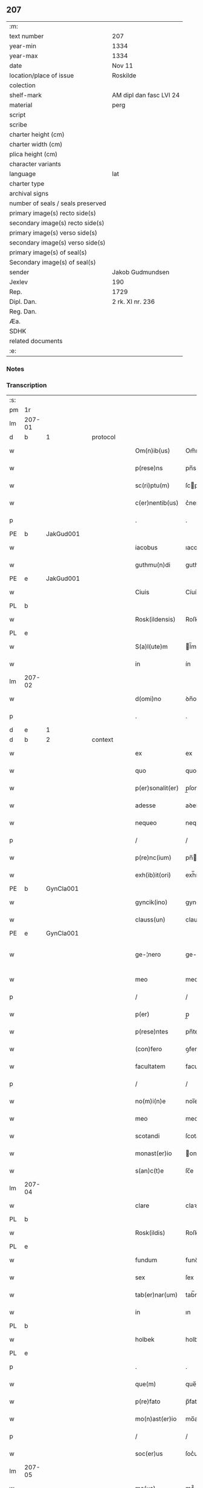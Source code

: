 ** 207

| :m:                               |                         |
| text number                       | 207                     |
| year-min                          | 1334                    |
| year-max                          | 1334                    |
| date                              | Nov 11                  |
| location/place of issue           | Roskilde                |
| colection                         |                         |
| shelf-mark                        | AM dipl dan fasc LVI 24 |
| material                          | perg                    |
| script                            |                         |
| scribe                            |                         |
| charter height (cm)               |                         |
| charter width (cm)                |                         |
| plica height (cm)                 |                         |
| character variants                |                         |
| language                          | lat                     |
| charter type                      |                         |
| archival signs                    |                         |
| number of seals / seals preserved |                         |
| primary image(s) recto side(s)    |                         |
| secondary image(s) recto side(s)  |                         |
| primary image(s) verso side(s)    |                         |
| secondary image(s) verso side(s)  |                         |
| primary image(s) of seal(s)       |                         |
| Secondary image(s) of seal(s)     |                         |
| sender                            | Jakob Gudmundsen        |
| Jexlev                            | 190                     |
| Rep.                              | 1729                    |
| Dipl. Dan.                        | 2 rk. XI nr. 236        |
| Reg. Dan.                         |                         |
| Æa.                               |                         |
| SDHK                              |                         |
| related documents                 |                         |
| :e:                               |                         |

*** Notes


*** Transcription
| :s: |        |   |   |   |   |                  |              |   |   |   |   |     |   |   |   |               |          |          |  |    |    |    |    |
| pm  | 1r     |   |   |   |   |                  |              |   |   |   |   |     |   |   |   |               |          |          |  |    |    |    |    |
| lm  | 207-01 |   |   |   |   |                  |              |   |   |   |   |     |   |   |   |               |          |          |  |    |    |    |    |
| d  | b      | 1  |   | protocol  |   |                  |              |   |   |   |   |     |   |   |   |               |          |          |  |    |    |    |    |
| w   |        |   |   |   |   | Om(n)ib(us)      | Om̅ıbꝫ        |   |   |   |   | lat |   |   |   |        207-01 | 1:protocol |          |  |    |    |    |    |
| w   |        |   |   |   |   | p(rese)ns        | pn̅s          |   |   |   |   | lat |   |   |   |        207-01 | 1:protocol |          |  |    |    |    |    |
| w   |        |   |   |   |   | sc(ri)ptu(m)     | ſcptu̅       |   |   |   |   | lat |   |   |   |        207-01 | 1:protocol |          |  |    |    |    |    |
| w   |        |   |   |   |   | c(er)nentib(us)  | c͛nentıbꝫ     |   |   |   |   | lat |   |   |   |        207-01 | 1:protocol |          |  |    |    |    |    |
| p   |        |   |   |   |   | .                | .            |   |   |   |   | lat |   |   |   |        207-01 | 1:protocol |          |  |    |    |    |    |
| PE  | b      | JakGud001  |   |   |   |                  |              |   |   |   |   |     |   |   |   |               |          |          |  |    |    |    |    |
| w   |        |   |   |   |   | iacobus          | ıacobuſ      |   |   |   |   | lat |   |   |   |        207-01 | 1:protocol |          |  |808|    |    |    |
| w   |        |   |   |   |   | guthmu(n)di      | guthmu̅ꝺí     |   |   |   |   | lat |   |   |   |        207-01 | 1:protocol |          |  |808|    |    |    |
| PE  | e      | JakGud001  |   |   |   |                  |              |   |   |   |   |     |   |   |   |               |          |          |  |    |    |    |    |
| w   |        |   |   |   |   | Ciuis            | Cíuís        |   |   |   |   | lat |   |   |   |        207-01 | 1:protocol |          |  |    |    |    |    |
| PL  | b      |   |   |   |   |                  |              |   |   |   |   |     |   |   |   |               |          |          |  |    |    |    |    |
| w   |        |   |   |   |   | Rosk(ildensis)   | Roſꝃ         |   |   |   |   | lat |   |   |   |        207-01 | 1:protocol |          |  |    |    |    |    |
| PL  | e      |   |   |   |   |                  |              |   |   |   |   |     |   |   |   |               |          |          |  |    |    |    |    |
| w   |        |   |   |   |   | S(a)l(ute)m      | l̅m          |   |   |   |   | lat |   |   |   |        207-01 | 1:protocol |          |  |    |    |    |    |
| w   |        |   |   |   |   | in               | ín           |   |   |   |   | lat |   |   |   |        207-01 | 1:protocol |          |  |    |    |    |    |
| lm  | 207-02 |   |   |   |   |                  |              |   |   |   |   |     |   |   |   |               |          |          |  |    |    |    |    |
| w   |        |   |   |   |   | d(omi)no         | ꝺn̅o          |   |   |   |   | lat |   |   |   |        207-02 | 1:protocol |          |  |    |    |    |    |
| p   |        |   |   |   |   | .                | .            |   |   |   |   | lat |   |   |   |        207-02 | 1:protocol |          |  |    |    |    |    |
| d  | e      | 1  |   |   |   |                  |              |   |   |   |   |     |   |   |   |               |          |          |  |    |    |    |    |
| d  | b      | 2  |   | context  |   |                  |              |   |   |   |   |     |   |   |   |               |          |          |  |    |    |    |    |
| w   |        |   |   |   |   | ex               | ex           |   |   |   |   | lat |   |   |   |        207-02 | 2:context |          |  |    |    |    |    |
| w   |        |   |   |   |   | quo              | quo          |   |   |   |   | lat |   |   |   |        207-02 | 2:context |          |  |    |    |    |    |
| w   |        |   |   |   |   | p(er)sonalit(er) | p̲ſonalıt͛     |   |   |   |   | lat |   |   |   |        207-02 | 2:context |          |  |    |    |    |    |
| w   |        |   |   |   |   | adesse           | aꝺeſſe       |   |   |   |   | lat |   |   |   |        207-02 | 2:context |          |  |    |    |    |    |
| w   |        |   |   |   |   | nequeo           | nequeo       |   |   |   |   | lat |   |   |   |        207-02 | 2:context |          |  |    |    |    |    |
| p   |        |   |   |   |   | /                | /            |   |   |   |   | lat |   |   |   |        207-02 | 2:context |          |  |    |    |    |    |
| w   |        |   |   |   |   | p(re)nc(ium)     | pn̅          |   |   |   |   | lat |   |   |   |        207-02 | 2:context |          |  |    |    |    |    |
| w   |        |   |   |   |   | exh(ib)it(ori)   | exh̅ıt͛        |   |   |   |   | lat |   |   |   |        207-02 | 2:context |          |  |    |    |    |    |
| PE  | b      | GynCla001  |   |   |   |                  |              |   |   |   |   |     |   |   |   |               |          |          |  |    |    |    |    |
| w   |        |   |   |   |   | gyncik(ino)      | gyncıkͦ       |   |   |   |   | lat |   |   |   |        207-02 | 2:context |          |  |809|    |    |    |
| w   |        |   |   |   |   | clauss(un)       | clauſ       |   |   |   |   | lat |   |   |   |        207-02 | 2:context |          |  |809|    |    |    |
| PE  | e      | GynCla001  |   |   |   |                  |              |   |   |   |   |     |   |   |   |               |          |          |  |    |    |    |    |
| w   |        |   |   |   |   | ge-¦nero         | ge-¦nero     |   |   |   |   | lat |   |   |   | 207-02—207-03 | 2:context |          |  |    |    |    |    |
| w   |        |   |   |   |   | meo              | meo          |   |   |   |   | lat |   |   |   |        207-03 | 2:context |          |  |    |    |    |    |
| p   |        |   |   |   |   | /                | /            |   |   |   |   | lat |   |   |   |        207-03 | 2:context |          |  |    |    |    |    |
| w   |        |   |   |   |   | p(er)            | p̲            |   |   |   |   | lat |   |   |   |        207-03 | 2:context |          |  |    |    |    |    |
| w   |        |   |   |   |   | p(rese)ntes      | pn̅tes        |   |   |   |   | lat |   |   |   |        207-03 | 2:context |          |  |    |    |    |    |
| w   |        |   |   |   |   | (con)fero        | ꝯfero        |   |   |   |   | lat |   |   |   |        207-03 | 2:context |          |  |    |    |    |    |
| w   |        |   |   |   |   | facultatem       | facultate   |   |   |   |   | lat |   |   |   |        207-03 | 2:context |          |  |    |    |    |    |
| p   |        |   |   |   |   | /                | /            |   |   |   |   | lat |   |   |   |        207-03 | 2:context |          |  |    |    |    |    |
| w   |        |   |   |   |   | no(m)i(n)e       | noı̅e         |   |   |   |   | lat |   |   |   |        207-03 | 2:context |          |  |    |    |    |    |
| w   |        |   |   |   |   | meo              | meo          |   |   |   |   | lat |   |   |   |        207-03 | 2:context |          |  |    |    |    |    |
| w   |        |   |   |   |   | scotandi         | ſcotanꝺí     |   |   |   |   | lat |   |   |   |        207-03 | 2:context |          |  |    |    |    |    |
| w   |        |   |   |   |   | monast(er)io     | onaﬅ͛ío      |   |   |   |   | lat |   |   |   |        207-03 | 2:context |          |  |    |    |    |    |
| w   |        |   |   |   |   | s(an)c(t)e       | ſc̅e          |   |   |   |   | lat |   |   |   |        207-03 | 2:context |          |  |    |    |    |    |
| lm  | 207-04 |   |   |   |   |                  |              |   |   |   |   |     |   |   |   |               |          |          |  |    |    |    |    |
| w   |        |   |   |   |   | clare            | claꝛe        |   |   |   |   | lat |   |   |   |        207-04 | 2:context |          |  |    |    |    |    |
| PL  | b      |   |   |   |   |                  |              |   |   |   |   |     |   |   |   |               |          |          |  |    |    |    |    |
| w   |        |   |   |   |   | Rosk(ildis)      | Roſꝃ         |   |   |   |   | lat |   |   |   |        207-04 | 2:context |          |  |    |    |    |    |
| PL  | e      |   |   |   |   |                  |              |   |   |   |   |     |   |   |   |               |          |          |  |    |    |    |    |
| w   |        |   |   |   |   | fundum           | funꝺu       |   |   |   |   | lat |   |   |   |        207-04 | 2:context |          |  |    |    |    |    |
| w   |        |   |   |   |   | sex              | ſex          |   |   |   |   | lat |   |   |   |        207-04 | 2:context |          |  |    |    |    |    |
| w   |        |   |   |   |   | tab(er)nar(um)   | tab̅naꝝ       |   |   |   |   | lat |   |   |   |        207-04 | 2:context |          |  |    |    |    |    |
| w   |        |   |   |   |   | in               | ın           |   |   |   |   | lat |   |   |   |        207-04 | 2:context |          |  |    |    |    |    |
| PL  | b      |   |   |   |   |                  |              |   |   |   |   |     |   |   |   |               |          |          |  |    |    |    |    |
| w   |        |   |   |   |   | holbek           | holbek       |   |   |   |   | lat |   |   |   |        207-04 | 2:context |          |  |    |    |    |    |
| PL  | e      |   |   |   |   |                  |              |   |   |   |   |     |   |   |   |               |          |          |  |    |    |    |    |
| p   |        |   |   |   |   | .                | .            |   |   |   |   | lat |   |   |   |        207-04 | 2:context |          |  |    |    |    |    |
| w   |        |   |   |   |   | que(m)           | que̅          |   |   |   |   | lat |   |   |   |        207-04 | 2:context |          |  |    |    |    |    |
| w   |        |   |   |   |   | p(re)fato        | p̅fato        |   |   |   |   | lat |   |   |   |        207-04 | 2:context |          |  |    |    |    |    |
| w   |        |   |   |   |   | mo(n)ast(er)io   | mo̅aﬅ͛ıo       |   |   |   |   | lat |   |   |   |        207-04 | 2:context |          |  |    |    |    |    |
| p   |        |   |   |   |   | /                | /            |   |   |   |   | lat |   |   |   |        207-04 | 2:context |          |  |    |    |    |    |
| w   |        |   |   |   |   | soc(er)us        | ſoc͛us        |   |   |   |   | lat |   |   |   |        207-04 | 2:context |          |  |    |    |    |    |
| lm  | 207-05 |   |   |   |   |                  |              |   |   |   |   |     |   |   |   |               |          |          |  |    |    |    |    |
| w   |        |   |   |   |   | me(us)           | me᷒           |   |   |   |   | lat |   |   |   |        207-05 | 2:context |          |  |    |    |    |    |
| PE  | b      | ClaGyn001  |   |   |   |                  |              |   |   |   |   |     |   |   |   |               |          |          |  |    |    |    |    |
| w   |        |   |   |   |   | Claus            | Claus        |   |   |   |   | lat |   |   |   |        207-05 | 2:context |          |  |810|    |    |    |
| w   |        |   |   |   |   | gyncelin         | gyncelí     |   |   |   |   | lat |   |   |   |        207-05 | 2:context |          |  |810|    |    |    |
| w   |        |   |   |   |   | s(un)            |             |   |   |   |   | lat |   |   |   |        207-05 | 2:context |          |  |810|    |    |    |
| PE  | e      | ClaGyn001  |   |   |   |                  |              |   |   |   |   |     |   |   |   |               |          |          |  |    |    |    |    |
| w   |        |   |   |   |   | bo(n)e           | bo̅e          |   |   |   |   | lat |   |   |   |        207-05 | 2:context |          |  |    |    |    |    |
| w   |        |   |   |   |   | me(m)orie        | me̅oꝛıe       |   |   |   |   | lat |   |   |   |        207-05 | 2:context |          |  |    |    |    |    |
| w   |        |   |   |   |   | in               | ın           |   |   |   |   | lat |   |   |   |        207-05 | 2:context |          |  |    |    |    |    |
| w   |        |   |   |   |   | testame(n)to     | teﬅame̅to     |   |   |   |   | lat |   |   |   |        207-05 | 2:context |          |  |    |    |    |    |
| w   |        |   |   |   |   | legau(it)        | legauͭ        |   |   |   |   | lat |   |   |   |        207-05 | 2:context |          |  |    |    |    |    |
| w   |        |   |   |   |   | p(ro)            | ꝓ            |   |   |   |   | lat |   |   |   |        207-05 | 2:context |          |  |    |    |    |    |
| w   |        |   |   |   |   | suo              | ſuo          |   |   |   |   | lat |   |   |   |        207-05 | 2:context |          |  |    |    |    |    |
| w   |        |   |   |   |   | aniuer¦sario     | níuer¦ſaɼío |   |   |   |   | lat |   |   |   | 207-05—207-06 | 2:context |          |  |    |    |    |    |
| w   |        |   |   |   |   | faciendo         | facıenꝺo     |   |   |   |   | lat |   |   |   |        207-06 | 2:context |          |  |    |    |    |    |
| p   |        |   |   |   |   | .                | .            |   |   |   |   | lat |   |   |   |        207-06 | 2:context |          |  |    |    |    |    |
| d  | e      | 2  |   |   |   |                  |              |   |   |   |   |     |   |   |   |               |          |          |  |    |    |    |    |
| d  | b      | 3  |   | eschatocol  |   |                  |              |   |   |   |   |     |   |   |   |               |          |          |  |    |    |    |    |
| w   |        |   |   |   |   | in               | ın           |   |   |   |   | lat |   |   |   |        207-06 | 3:eschatocol |          |  |    |    |    |    |
| w   |        |   |   |   |   | cui(us)          | cuı᷒          |   |   |   |   | lat |   |   |   |        207-06 | 3:eschatocol |          |  |    |    |    |    |
| w   |        |   |   |   |   | testi(m)o(nium)  | teﬅıoͫ        |   |   |   |   | lat |   |   |   |        207-06 | 3:eschatocol |          |  |    |    |    |    |
| w   |        |   |   |   |   | Sig(i)ll(u)m     | ıgll̅       |   |   |   |   | lat |   |   |   |        207-06 | 3:eschatocol |          |  |    |    |    |    |
| w   |        |   |   |   |   | meu(m)           | meu̅          |   |   |   |   | lat |   |   |   |        207-06 | 3:eschatocol |          |  |    |    |    |    |
| w   |        |   |   |   |   | p(rese)ntib(us)  | pn̅tıbꝫ       |   |   |   |   | lat |   |   |   |        207-06 | 3:eschatocol |          |  |    |    |    |    |
| w   |        |   |   |   |   | est              | eﬅ           |   |   |   |   | lat |   |   |   |        207-06 | 3:eschatocol |          |  |    |    |    |    |
| w   |        |   |   |   |   | appensum         | aenſu      |   |   |   |   | lat |   |   |   |        207-06 | 3:eschatocol |          |  |    |    |    |    |
| w   |        |   |   |   |   | Da-¦tu(m)        | Da-¦tu̅       |   |   |   |   | lat |   |   |   | 207-06—207-07 | 3:eschatocol |          |  |    |    |    |    |
| PL  | b      |   |   |   |   |                  |              |   |   |   |   |     |   |   |   |               |          |          |  |    |    |    |    |
| w   |        |   |   |   |   | Roskild(is)      | Roſkıl      |   |   |   |   | lat |   |   |   |        207-07 | 3:eschatocol |          |  |    |    |    |    |
| PL  | e      |   |   |   |   |                  |              |   |   |   |   |     |   |   |   |               |          |          |  |    |    |    |    |
| w   |        |   |   |   |   | anno             | nno         |   |   |   |   | lat |   |   |   |        207-07 | 3:eschatocol |          |  |    |    |    |    |
| w   |        |   |   |   |   | do(mini)         | ꝺo          |   |   |   |   | lat |   |   |   |        207-07 | 3:eschatocol |          |  |    |    |    |    |
| p   |        |   |   |   |   | .                | .            |   |   |   |   | lat |   |   |   |        207-07 | 3:eschatocol |          |  |    |    |    |    |
| n   |        |   |   |   |   | mͦ                | ͦ            |   |   |   |   | lat |   |   |   |        207-07 | 3:eschatocol |          |  |    |    |    |    |
| p   |        |   |   |   |   | .                | .            |   |   |   |   | lat |   |   |   |        207-07 | 3:eschatocol |          |  |    |    |    |    |
| n   |        |   |   |   |   | CCC              | CCC          |   |   |   |   | lat |   |   |   |        207-07 | 3:eschatocol |          |  |    |    |    |    |
| p   |        |   |   |   |   | .                | .            |   |   |   |   | lat |   |   |   |        207-07 | 3:eschatocol |          |  |    |    |    |    |
| n   |        |   |   |   |   | xxxͦ              | xxxͦ          |   |   |   |   | lat |   |   |   |        207-07 | 3:eschatocol |          |  |    |    |    |    |
| w   |        |   |   |   |   | Q(ui)nto         | Qnto        |   |   |   |   | lat |   |   |   |        207-07 | 3:eschatocol |          |  |    |    |    |    |
| p   |        |   |   |   |   | .                | .            |   |   |   |   | lat |   |   |   |        207-07 | 3:eschatocol |          |  |    |    |    |    |
| w   |        |   |   |   |   | die              | ꝺıe          |   |   |   |   | lat |   |   |   |        207-07 | 3:eschatocol |          |  |    |    |    |    |
| w   |        |   |   |   |   | b(eat)i          | bı̅           |   |   |   |   | lat |   |   |   |        207-07 | 3:eschatocol |          |  |    |    |    |    |
| w   |        |   |   |   |   | Martini          | artíní      |   |   |   |   | lat |   |   |   |        207-07 | 3:eschatocol |          |  |    |    |    |    |
| w   |        |   |   |   |   | (con)fess(oris)  | ꝯfeſ        |   |   |   |   | lat |   |   |   |        207-07 | 3:eschatocol |          |  |    |    |    |    |
| p   |        |   |   |   |   | .                | .            |   |   |   |   | lat |   |   |   |        207-07 | 3:eschatocol |          |  |    |    |    |    |
| d  | e      | 3  |   |   |   |                  |              |   |   |   |   |     |   |   |   |               |          |          |  |    |    |    |    |
| :e: |        |   |   |   |   |                  |              |   |   |   |   |     |   |   |   |               |          |          |  |    |    |    |    |